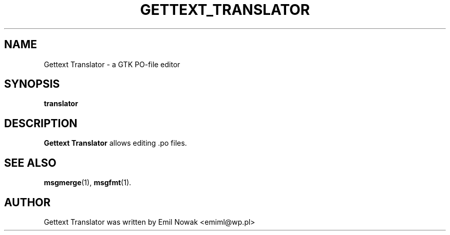 .\"                                      Hey, EMACS: -*- nroff -*-
.\" First parameter, NAME, should be all caps
.\" Second parameter, SECTION, should be 1-8, maybe w/ subsection
.\" other parameters are allowed: see man(7), man(1)
.TH GETTEXT_TRANSLATOR 1 "September 23, 2007"
.\" Please adjust this date whenever revising the manpage.
.\"
.\" Some roff macros, for reference:
.\" .nh        disable hyphenation
.\" .hy        enable hyphenation
.\" .ad l      left justify
.\" .ad b      justify to both left and right margins
.\" .nf        disable filling
.\" .fi        enable filling
.\" .br        insert line break
.\" .sp <n>    insert n+1 empty lines
.\" for manpage-specific macros, see man(7)
.SH NAME
Gettext Translator \- a GTK PO-file editor
.SH SYNOPSIS
.B translator
.SH DESCRIPTION
\fBGettext Translator\fP allows editing .po files.
.PP
.SH SEE ALSO
.BR msgmerge (1),
.BR msgfmt (1).
.SH AUTHOR
Gettext Translator was written by Emil Nowak <emiml@wp.pl>
